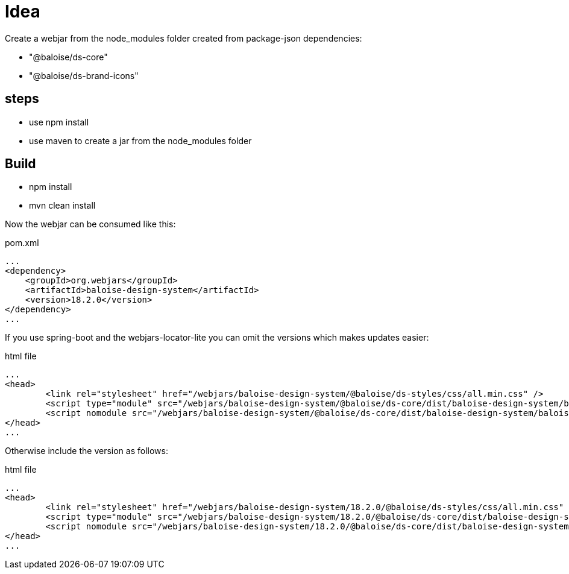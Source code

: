 = Idea

Create a webjar from the node_modules folder created from package-json dependencies:

- "@baloise/ds-core"
- "@baloise/ds-brand-icons"


== steps

- use npm install
- use maven to create a jar from the node_modules folder

== Build

- npm install
- mvn clean install

Now the webjar can be consumed like this:


.pom.xml
[source,xml]
----
...
<dependency>
    <groupId>org.webjars</groupId>
    <artifactId>baloise-design-system</artifactId>
    <version>18.2.0</version>
</dependency>
...
----

If you use spring-boot and the webjars-locator-lite you can omit the versions which makes updates easier:

.html file
[source,html]
----
...
<head>
	<link rel="stylesheet" href="/webjars/baloise-design-system/@baloise/ds-styles/css/all.min.css" />
	<script type="module" src="/webjars/baloise-design-system/@baloise/ds-core/dist/baloise-design-system/baloise-design-system.esm.js"></script>
	<script nomodule src="/webjars/baloise-design-system/@baloise/ds-core/dist/baloise-design-system/baloise-design-system.js"></script>
</head>
...
----

Otherwise include the version as follows:

.html file
[source,html]
----
...
<head>
	<link rel="stylesheet" href="/webjars/baloise-design-system/18.2.0/@baloise/ds-styles/css/all.min.css" />
	<script type="module" src="/webjars/baloise-design-system/18.2.0/@baloise/ds-core/dist/baloise-design-system/baloise-design-system.esm.js"></script>
	<script nomodule src="/webjars/baloise-design-system/18.2.0/@baloise/ds-core/dist/baloise-design-system/baloise-design-system.js"></script>
</head>
...
----



